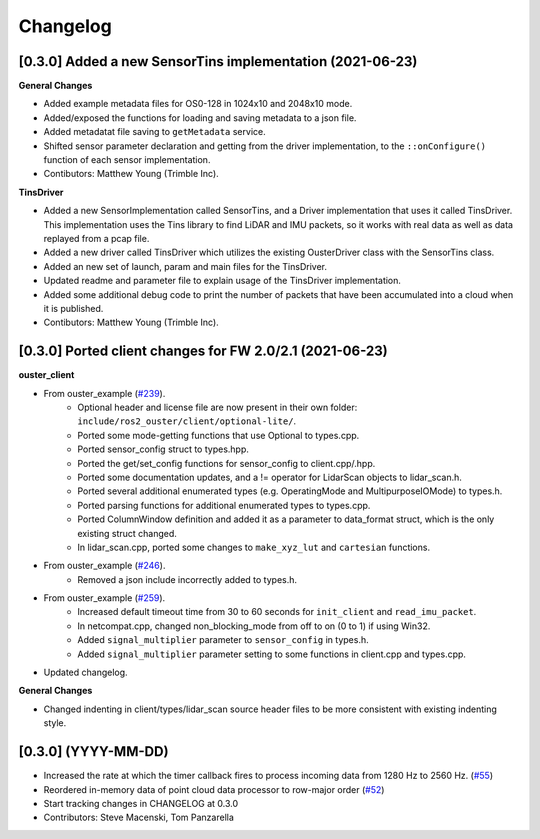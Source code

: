 Changelog
=========

[0.3.0] Added a new SensorTins implementation (2021-06-23)
-------------

**General Changes**

* Added example metadata files for OS0-128 in 1024x10 and 2048x10 mode.
* Added/exposed the functions for loading and saving metadata to a json file.
* Added metadatat file saving to ``getMetadata`` service.
* Shifted sensor parameter declaration and getting from the driver implementation, to the ``::onConfigure()`` function of each sensor implementation.  
* Contibutors: Matthew Young (Trimble Inc).

**TinsDriver**

* Added a new SensorImplementation called SensorTins, and a Driver implementation that uses it called TinsDriver. This implementation uses the Tins library to find LiDAR and IMU packets, so it works with real data as well as data replayed from a pcap file. 
* Added a new driver called TinsDriver which utilizes the existing OusterDriver class with the SensorTins class.
* Added an new set of launch, param and main files for the TinsDriver.
* Updated readme and parameter file to explain usage of the TinsDriver implementation.
* Added some additional debug code to print the number of packets that have been accumulated into a cloud when it is published.
* Contibutors: Matthew Young (Trimble Inc).

[0.3.0] Ported client changes for FW 2.0/2.1 (2021-06-23)
-------------

**ouster_client**

* From ouster_example (`#239 <https://github.com/ouster-lidar/ouster_example/commit/e1176f427f68eb0807bb15ccabe34aea47a1c5d3>`_). 
    * Optional header and license file are now present in their own folder: ``include/ros2_ouster/client/optional-lite/``.
    * Ported some mode-getting functions that use Optional to types.cpp.
    * Ported sensor_config struct to types.hpp.
    * Ported the get/set_config functions for sensor_config to client.cpp/.hpp.
    * Ported some documentation updates, and a != operator for LidarScan objects to lidar_scan.h.
    * Ported several additional enumerated types (e.g. OperatingMode and MultipurposeIOMode) to types.h.
    * Ported parsing functions for additional enumerated types to types.cpp.
    * Ported ColumnWindow definition and added it as a parameter to data_format struct, which is the only existing struct changed.
    * In lidar_scan.cpp, ported some changes to ``make_xyz_lut`` and ``cartesian`` functions.  
* From ouster_example (`#246 <https://github.com/ouster-lidar/ouster_example/commit/2b49e6a2f3dbd0462c557974a3f428915067fd2f>`_).
    * Removed a json include incorrectly added to types.h.  
* From ouster_example (`#259 <https://github.com/ouster-lidar/ouster_example/commit/b8b23c35d7b719d69341a438d386a801688aa6a4#diff-db793e44a91d87bc6e0d94870833d5d9eeb4420e2fbbec4e2468717a359a651f>`_).
    * Increased default timeout time from 30 to 60 seconds for ``init_client`` and ``read_imu_packet``.
    * In netcompat.cpp, changed non_blocking_mode from off to on (0 to 1) if using Win32.
    * Added ``signal_multiplier`` parameter to ``sensor_config`` in types.h.
    * Added ``signal_multiplier`` parameter setting to some functions in client.cpp and types.cpp.
* Updated changelog.

**General Changes**

* Changed indenting in client/types/lidar_scan source header files to be more consistent with existing indenting style.

[0.3.0] (YYYY-MM-DD)
------------------
* Increased the rate at which the timer callback fires to process incoming data
  from 1280 Hz to 2560 Hz.
  (`#55 <https://github.com/SteveMacenski/ros2_ouster_drivers/issues/55>`_)
* Reordered in-memory data of point cloud data processor to row-major order
  (`#52 <https://github.com/SteveMacenski/ros2_ouster_drivers/issues/52>`_)
* Start tracking changes in CHANGELOG at 0.3.0
* Contributors: Steve Macenski, Tom Panzarella
